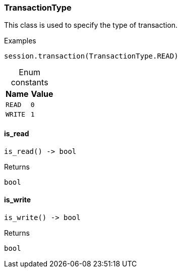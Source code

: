 [#_TransactionType]
=== TransactionType

This class is used to specify the type of transaction.

[caption=""]
.Examples
[source,python]
----
session.transaction(TransactionType.READ)
----

[caption=""]
.Enum constants
// tag::enum_constants[]
[cols=","]
[options="header"]
|===
|Name |Value
a| `READ` a| `0`
a| `WRITE` a| `1`
|===
// end::enum_constants[]

// tag::methods[]
[#_TransactionType_is_read__]
==== is_read

[source,python]
----
is_read() -> bool
----



[caption=""]
.Returns
`bool`

[#_TransactionType_is_write__]
==== is_write

[source,python]
----
is_write() -> bool
----



[caption=""]
.Returns
`bool`

// end::methods[]

